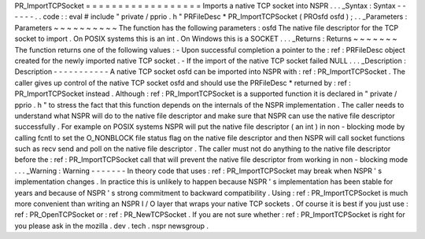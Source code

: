 PR_ImportTCPSocket
=
=
=
=
=
=
=
=
=
=
=
=
=
=
=
=
=
=
Imports
a
native
TCP
socket
into
NSPR
.
.
.
_Syntax
:
Syntax
-
-
-
-
-
-
.
.
code
:
:
eval
#
include
"
private
/
pprio
.
h
"
PRFileDesc
*
PR_ImportTCPSocket
(
PROsfd
osfd
)
;
.
.
_Parameters
:
Parameters
~
~
~
~
~
~
~
~
~
~
The
function
has
the
following
parameters
:
osfd
The
native
file
descriptor
for
the
TCP
socket
to
import
.
On
POSIX
systems
this
is
an
int
.
On
Windows
this
is
a
SOCKET
.
.
.
_Returns
:
Returns
~
~
~
~
~
~
~
The
function
returns
one
of
the
following
values
:
-
Upon
successful
completion
a
pointer
to
the
:
ref
:
PRFileDesc
object
created
for
the
newly
imported
native
TCP
socket
.
-
If
the
import
of
the
native
TCP
socket
failed
NULL
.
.
.
_Description
:
Description
-
-
-
-
-
-
-
-
-
-
-
A
native
TCP
socket
osfd
can
be
imported
into
NSPR
with
:
ref
:
PR_ImportTCPSocket
.
The
caller
gives
up
control
of
the
native
TCP
socket
osfd
and
should
use
the
PRFileDesc
*
returned
by
:
ref
:
PR_ImportTCPSocket
instead
.
Although
:
ref
:
PR_ImportTCPSocket
is
a
supported
function
it
is
declared
in
"
private
/
pprio
.
h
"
to
stress
the
fact
that
this
function
depends
on
the
internals
of
the
NSPR
implementation
.
The
caller
needs
to
understand
what
NSPR
will
do
to
the
native
file
descriptor
and
make
sure
that
NSPR
can
use
the
native
file
descriptor
successfully
.
For
example
on
POSIX
systems
NSPR
will
put
the
native
file
descriptor
(
an
int
)
in
non
-
blocking
mode
by
calling
fcntl
to
set
the
O_NONBLOCK
file
status
flag
on
the
native
file
descriptor
and
then
NSPR
will
call
socket
functions
such
as
recv
send
and
poll
on
the
native
file
descriptor
.
The
caller
must
not
do
anything
to
the
native
file
descriptor
before
the
:
ref
:
PR_ImportTCPSocket
call
that
will
prevent
the
native
file
descriptor
from
working
in
non
-
blocking
mode
.
.
.
_Warning
:
Warning
-
-
-
-
-
-
-
In
theory
code
that
uses
:
ref
:
PR_ImportTCPSocket
may
break
when
NSPR
'
s
implementation
changes
.
In
practice
this
is
unlikely
to
happen
because
NSPR
'
s
implementation
has
been
stable
for
years
and
because
of
NSPR
'
s
strong
commitment
to
backward
compatibility
.
Using
:
ref
:
PR_ImportTCPSocket
is
much
more
convenient
than
writing
an
NSPR
I
/
O
layer
that
wraps
your
native
TCP
sockets
.
Of
course
it
is
best
if
you
just
use
:
ref
:
PR_OpenTCPSocket
or
:
ref
:
PR_NewTCPSocket
.
If
you
are
not
sure
whether
:
ref
:
PR_ImportTCPSocket
is
right
for
you
please
ask
in
the
mozilla
.
dev
.
tech
.
nspr
newsgroup
.

